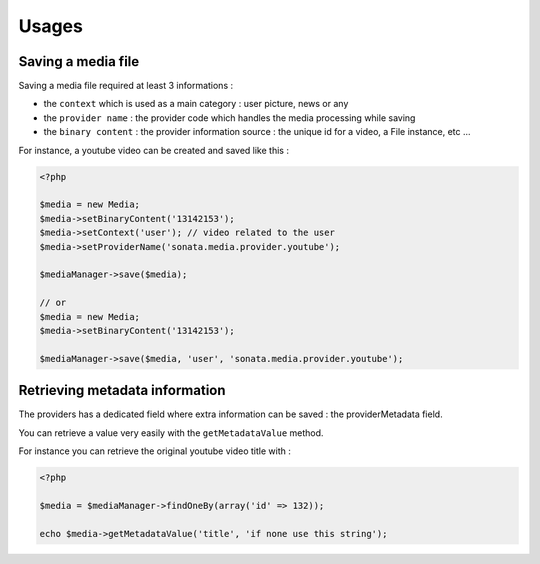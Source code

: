 Usages
======

Saving a media file
-------------------

Saving a media file required at least 3 informations :

- the ``context`` which is used as a main category : user picture, news or any
- the ``provider name`` : the provider code which handles the media processing while saving
- the ``binary content`` : the provider information source : the unique id for a video, a File instance, etc ...

For instance, a youtube video can be created and saved like this :

.. code-block:: php

    <?php

    $media = new Media;
    $media->setBinaryContent('13142153');
    $media->setContext('user'); // video related to the user
    $media->setProviderName('sonata.media.provider.youtube');

    $mediaManager->save($media);

    // or
    $media = new Media;
    $media->setBinaryContent('13142153');

    $mediaManager->save($media, 'user', 'sonata.media.provider.youtube');


Retrieving metadata information
-------------------------------

The providers has a dedicated field where extra information can be saved : the providerMetadata field.

You can retrieve a value very easily with the ``getMetadataValue`` method.

For instance you can retrieve the original youtube video title with :

.. code-block:: php

    <?php

    $media = $mediaManager->findOneBy(array('id' => 132));

    echo $media->getMetadataValue('title', 'if none use this string');



